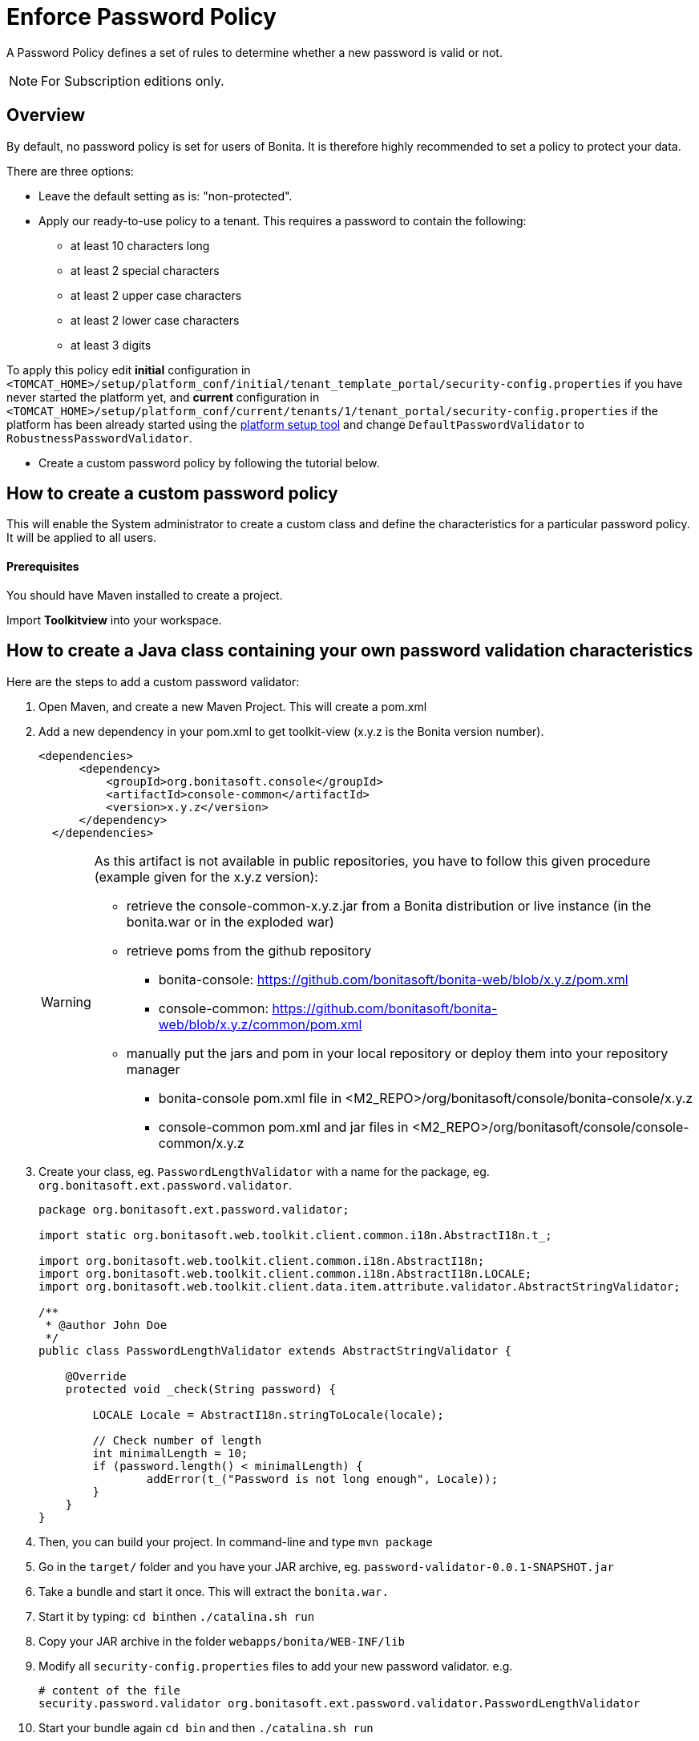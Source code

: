 = Enforce Password Policy
:page-aliases: ROOT:enforce-password-policy.adoc
:description: A Password Policy defines a set of rules to determine whether a new password is valid or not.

{description}

[NOTE]
====
For Subscription editions only.
====

== Overview

By default, no password policy is set for users of Bonita. It is therefore highly recommended to set a policy to protect your data.

There are three options:

* Leave the default setting as is: "non-protected".
* Apply our ready-to-use policy to a tenant. This requires a password to contain the following:
 ** at least 10 characters long
 ** at least 2 special characters
 ** at least 2 upper case characters
 ** at least 2 lower case characters
 ** at least 3 digits

To apply this policy edit *initial* configuration in `<TOMCAT_HOME>/setup/platform_conf/initial/tenant_template_portal/security-config.properties` if you have never started the platform yet, and *current* configuration in
`<TOMCAT_HOME>/setup/platform_conf/current/tenants/1/tenant_portal/security-config.properties` if the platform has been already started using the xref:runtime:bonita-platform-setup.adoc[platform setup tool] and change `DefaultPasswordValidator` to `RobustnessPasswordValidator`.

* Create a custom password policy by following the tutorial below.

== How to create a custom password policy

This will enable the System administrator to create a custom class and define the characteristics for a particular password policy.
It will be applied to all users.

[discrete]
==== Prerequisites

You should have Maven installed to create a project.

Import *Toolkitview* into your workspace.

== How to create a Java class containing your own password validation characteristics

Here are the steps to add a custom password validator:

. Open Maven, and create a new Maven Project. This will create a pom.xml
. Add a new dependency in your pom.xml to get toolkit-view (x.y.z is the Bonita version number).
+
[source,xml]
----
<dependencies>
      <dependency>
          <groupId>org.bonitasoft.console</groupId>
          <artifactId>console-common</artifactId>
          <version>x.y.z</version>
      </dependency>
  </dependencies>
----
+
[WARNING]
====
As this artifact is not available in public repositories, you
have to follow this given procedure (example given for the x.y.z version):

* retrieve the console-common-x.y.z.jar from a Bonita distribution or live
instance (in the bonita.war or in the exploded war)
* retrieve poms from the github repository
 ** bonita-console: https://github.com/bonitasoft/bonita-web/blob/x.y.z/pom.xml
 ** console-common: https://github.com/bonitasoft/bonita-web/blob/x.y.z/common/pom.xml
* manually put the jars and pom in your local repository or deploy them
into your repository manager
 ** bonita-console pom.xml file in <M2_REPO>/org/bonitasoft/console/bonita-console/x.y.z
 ** console-common pom.xml and jar files in <M2_REPO>/org/bonitasoft/console/console-common/x.y.z
====
+
. Create your class, eg. `PasswordLengthValidator` with a name for the package, eg. `org.bonitasoft.ext.password.validator`.
+
[source,java]
----
package org.bonitasoft.ext.password.validator;

import static org.bonitasoft.web.toolkit.client.common.i18n.AbstractI18n.t_;

import org.bonitasoft.web.toolkit.client.common.i18n.AbstractI18n;
import org.bonitasoft.web.toolkit.client.common.i18n.AbstractI18n.LOCALE;
import org.bonitasoft.web.toolkit.client.data.item.attribute.validator.AbstractStringValidator;

/**
 * @author John Doe
 */
public class PasswordLengthValidator extends AbstractStringValidator {

    @Override
    protected void _check(String password) {

        LOCALE Locale = AbstractI18n.stringToLocale(locale);

        // Check number of length
        int minimalLength = 10;
        if (password.length() < minimalLength) {
                addError(t_("Password is not long enough", Locale));
        }
    }
}
----
+
. Then, you can build your project. In command-line and type `mvn package`
. Go in the `target/` folder and you have your JAR archive, eg. `password-validator-0.0.1-SNAPSHOT.jar`
. Take a bundle and start it once. This will extract the `bonita.war.`
. Start it by typing: ``cd bin``then `./catalina.sh run`
. Copy your JAR archive in the folder `webapps/bonita/WEB-INF/lib`
. Modify all `security-config.properties` files to add your new password validator. e.g.
+
[source,properties]
----
# content of the file
security.password.validator org.bonitasoft.ext.password.validator.PasswordLengthValidator
----
+
. Start your bundle again
`cd bin` and then `./catalina.sh run`
. Create a new user and check that your password policy has been set.
To check that the validation is correct, you can type a password to force an error. An exception will be displayed listing all the non-filled criteria.

If the password complies with the criteria in the new password policy, no exception error message will be displayed.

[NOTE]
====
The default error message shown on the default admin user list page is `Password must be at least 10 characters long containing at least 3 digits, 2 upper case characters, and 2 special characters.`. 
If you configured a custom password policy, you might need to create a custom page to change the error message.
====
